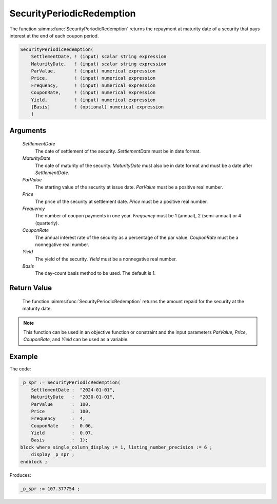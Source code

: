 .. aimms:function:: SecurityPeriodicRedemption(SettlementDate, MaturityDate, ParValue, Price, Frequency, CouponRate, Yield, Basis)

.. _SecurityPeriodicRedemption:

SecurityPeriodicRedemption
==========================

The function :aimms:func:`SecurityPeriodicRedemption` returns the repayment at
maturity date of a security that pays interest at the end of each coupon
period.

.. code-block:: aimms

    SecurityPeriodicRedemption(
        SettlementDate, ! (input) scalar string expression
        MaturityDate,   ! (input) scalar string expression
        ParValue,       ! (input) numerical expression
        Price,          ! (input) numerical expression
        Frequency,      ! (input) numerical expression
        CouponRate,     ! (input) numerical expression
        Yield,          ! (input) numerical expression
        [Basis]         ! (optional) numerical expression
        )

Arguments
---------

    *SettlementDate*
        The date of settlement of the security. *SettlementDate* must be in date
        format.

    *MaturityDate*
        The date of maturity of the security. *MaturityDate* must also be in
        date format and must be a date after *SettlementDate*.

    *ParValue*
        The starting value of the security at issue date. *ParValue* must be a
        positive real number.

    *Price*
        The price of the security at settlement date. *Price* must be a positive
        real number.

    *Frequency*
        The number of coupon payments in one year. *Frequency* must be 1
        (annual), 2 (semi-annual) or 4 (quarterly).

    *CouponRate*
        The annual interest rate of the security as a percentage of the par
        value. *CouponRate* must be a nonnegative real number.

    *Yield*
        The yield of the security. *Yield* must be a nonnegative real number.

    *Basis*
        The day-count basis method to be used. The default is 1.

Return Value
------------

    The function :aimms:func:`SecurityPeriodicRedemption` returns the amount repaid
    for the security at the maturity date.

.. note::

    This function can be used in an objective function or constraint and the
    input parameters *ParValue*, *Price*, *CouponRate*, and *Yield* can be
    used as a variable.


Example
-------

The code:

.. code-block:: aimms

    _p_spr := SecurityPeriodicRedemption(
        SettlementDate :  "2024-01-01", 
        MaturityDate   :  "2030-01-01", 
        ParValue       :  100, 
        Price          :  100, 
        Frequency      :  4, 
        CouponRate     :  0.06, 
        Yield          :  0.07, 
        Basis          :  1);
    block where single_column_display := 1, listing_number_precision := 6 ;
        display _p_spr ;
    endblock ;

Produces:

.. code-block:: aimms

    _p_spr := 107.377754 ;

.. seealso::
    
    *   Day count basis :ref:`methods<ff.dcb>`. 
    *   General :ref:`equations<ff.sec.coupn>` for securities with multiple coupons.
